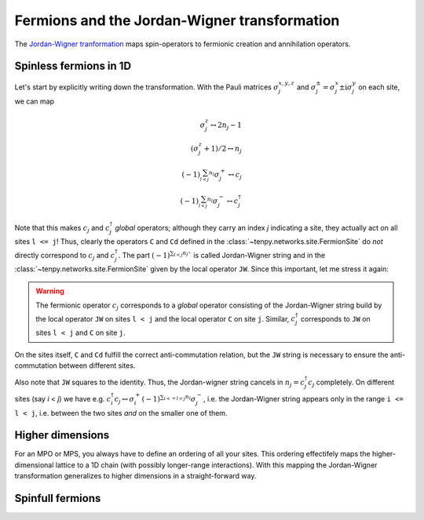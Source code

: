 Fermions and the Jordan-Wigner transformation
=============================================

The `Jordan-Wigner tranformation <https://en.wikipedia.org/wiki/Jordan-Wigner_transformation>`_
maps spin-operators to fermionic creation and annihilation operators.

Spinless fermions in 1D
-----------------------
Let's start by explicitly writing down the transformation.
With the Pauli matrices :math:`\sigma^{x,y,z}_j` and :math:`\sigma^{\pm}_j = \sigma^x_j \pm \mathrm{i} \sigma^y_j` on each site,
we can map

.. math ::
    \sigma^{z}_j \leftrightarrow 2 n_j - 1                              \\
    (\sigma^{z}_j + 1)/2 \leftrightarrow n_j                            \\
    (-1)^{\sum_{l < j} n_l} \sigma^{+}_j \leftrightarrow c_j            \\
    (-1)^{\sum_{l < j} n_l} \sigma^{-}_j \leftrightarrow c_j^\dagger

Note that this makes :math:`c_j` and :math:`c_j^\dagger` *global* operators; although they carry an index `j` indicating
a site, they actually act on all sites ``l <= j``!
Thus, clearly the operators ``C`` and ``Cd`` defined in the :class:`~tenpy.networks.site.FermionSite` do *not* directly correspond to :math:`c_j` and
:math:`c_j^\dagger`.
The part :math:`(-1)^{\sum_{l < j} n_l}`` is called Jordan-Wigner string and in the :class:`~tenpy.networks.site.FermionSite` given by the local operator ``JW``.
Since this important, let me stress it again:

.. warning ::
    The fermionic operator :math:`c_j` corresponds to a *global* operator consisting of the Jordan-Wigner string build by the local operator ``JW`` on sites ``l < j`` and the local operator ``C`` on site ``j``.
    Similar, :math:`c_j^\dagger` corresponds to ``JW`` on sites ``l < j`` and ``C`` on site ``j``.

On the sites itself, ``C`` and ``Cd`` fulfill the correct anti-commutation relation, but the ``JW`` string is necessary
to ensure the anti-commutation between different sites.

Also note that ``JW`` squares to the identity. Thus, the Jordan-wigner string cancels in :math:`n_j = c_j^\dagger c_j`
completely. On different sites (say `i` < `j`) we have e.g.
:math:`c_i^\dagger c_j \leftrightarrow \sigma_i^{+} (-1)^{\sum_{i <=l < j} n_l}  \sigma_j^{-}`, i.e. the Jordan-Wigner
string appears only in the range ``i <= l < j``, i.e. between the two sites *and* on the smaller one of them.

.. todo ::
    discuss correct use of ``JW`` in CouplingModel/MPOs, MPS.expectation_value, MPS.corralation_function


Higher dimensions
-----------------
For an MPO or MPS, you always have to define an ordering of all your sites. This ordering effectifely maps the
higher-dimensional lattice to a 1D chain (with possibly longer-range interactions). With this mapping
the Jordan-Wigner transformation generalizes to higher dimensions in a straight-forward way.


Spinfull fermions
-----------------

.. todo :: write.
